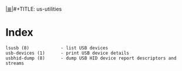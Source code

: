 # File           : cix-usbutils.org
# Created        : <2016-11-13 Sun 20:16:58 GMT>
# Modified  : <2017-1-20 Fri 21:28:50 GMT> sharlatan
# Author         : sharlatan
# Maintainer(s)  :
# Sinopsis :

#+OPTIONS: num:nil

[[file:../cix-main.org][|≣|]]#+TITLE: us-utilities

* Index
#+BEGIN_EXAMPLE
   lsusb (8)            - list USB devices
   usb-devices (1)      - print USB device details
   usbhid-dump (8)      - dump USB HID device report descriptors and streams
#+END_EXAMPLE
